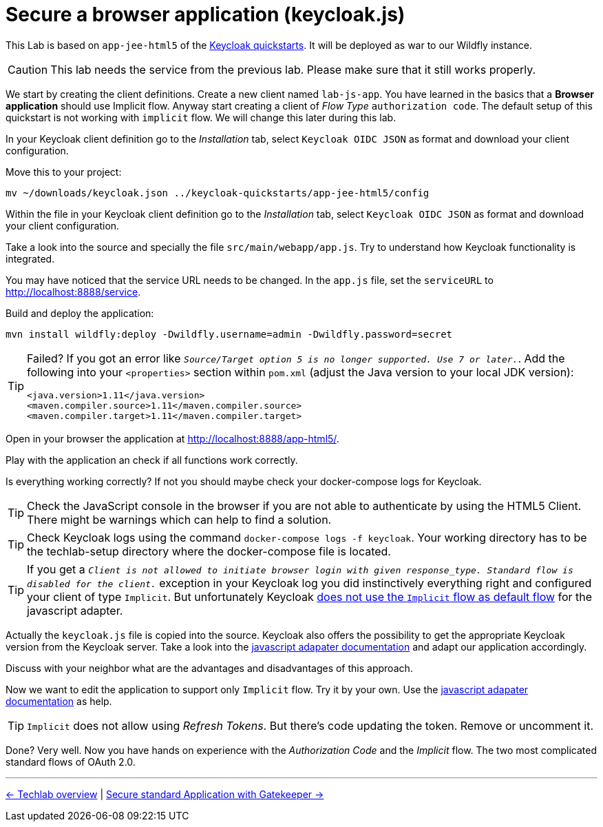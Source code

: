 = Secure a browser application (keycloak.js)

This Lab is based on `app-jee-html5` of the link:https://github.com/keycloak/keycloak-quickstarts.git[Keycloak quickstarts]. It will be deployed as war to our Wildfly instance.

[CAUTION]
====
This lab needs the service from the previous lab. Please make sure that it still works properly.
====

We start by creating the client definitions. Create a new client named `lab-js-app`. You have learned in the basics that a *Browser application* should use Implicit flow. Anyway start creating a client of _Flow Type_ `authorization code`.  The default setup of this quickstart is not working with `implicit` flow. We will change this later during this lab.

////
Create a new client `lab-js-app` with _Access Type_ `authorization code` and correct redirect and web origin url -->
////

In your Keycloak client definition go to the _Installation_ tab, select `Keycloak OIDC JSON` as format and download your client configuration.

Move this to your project:

[source,sh]
----
mv ~/downloads/keycloak.json ../keycloak-quickstarts/app-jee-html5/config
----

Within the file in your Keycloak client definition go to the _Installation_ tab, select `Keycloak OIDC JSON` as format and download your client configuration.

Take a look into the source and specially the file `src/main/webapp/app.js`. Try to understand how Keycloak functionality is integrated.

You may have noticed that the service URL needs to be changed. In the `app.js` file, set the `serviceURL` to http://localhost:8888/service.

Build and deploy the application:

[source,sh]
----
mvn install wildfly:deploy -Dwildfly.username=admin -Dwildfly.password=secret
----

[TIP]
====
Failed? If you got an error like `_Source/Target option 5 is no longer supported. Use 7 or later._`. Add the following into your `<properties>` section within `pom.xml` (adjust the Java version to your local JDK version):

[source,xml]
----
<java.version>1.11</java.version>
<maven.compiler.source>1.11</maven.compiler.source>
<maven.compiler.target>1.11</maven.compiler.target>
----
====

Open in your browser the application at http://localhost:8888/app-html5/.

Play with the application an check if all functions work correctly.

Is everything working correctly? If not you should maybe check your docker-compose logs for Keycloak.

[TIP]
====
Check the JavaScript console in the browser if you are not able to authenticate by using the HTML5 Client. There might be warnings which can help to find a solution.
====

[TIP]
====
Check Keycloak logs using the command `docker-compose logs -f keycloak`. Your working directory has to be the techlab-setup directory where the docker-compose file is located.
====

[TIP]
====
If you get a `_Client is not allowed to initiate browser login with given response_type. Standard flow is disabled for the client._` exception in your Keycloak log you did instinctively everything right and configured your client of type `Implicit`. But unfortunately Keycloak link:https://www.keycloak.org/docs/latest/securing_apps/index.html#_javascript_implicit_flow[does not use the `Implicit` flow as default flow] for the javascript adapter.
====

Actually the `keycloak.js` file is copied into the source. Keycloak also offers the possibility to get the appropriate Keycloak version from the Keycloak server. Take a look into the link:https://www.keycloak.org/docs/latest/securing_apps/index.html#_javascript_adapter[javascript adapater documentation] and adapt our application accordingly. 

////
within `index.html` change to <script src="http://keycloak:8180/auth/js/keycloak.js"></script>.
////

Discuss with your neighbor what are the advantages and disadvantages of this approach.

Now we want to edit the application to support only `Implicit` flow. Try it by your own. Use the link:https://www.keycloak.org/docs/latest/securing_apps/index.html#_javascript_adapter[javascript adapater documentation] as help.

[TIP]
====
`Implicit` does not allow using _Refresh Tokens_. But there's code updating the token. Remove or uncomment it.
====

////
Change client definition within keycloak to support implicit only.
Change keycloak.init to support implicit within app.js: `keycloak.init( { flow: 'implicit'...`
Remove token refresh in app.js (The stuff around req.send(); between lines 56-60.
Refresh Tokens does not exist in the implicit flow.
////

Done? Very well. Now you have hands on experience with the _Authorization Code_ and the _Implicit_ flow. The two most complicated standard flows of OAuth 2.0.

'''
[.text-right]
link:../README.adoc[<- Techlab overview] | 
link:./05d_gatekeeper.adoc[Secure standard Application with Gatekeeper ->]
